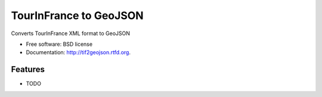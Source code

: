 ===============================
TourInFrance to GeoJSON
===============================

.. image:: https://badge.fury.io/py/tif2geojson.png
    :target: http://badge.fury.io/py/tif2geojson
    
.. image:: https://travis-ci.org/makinacorpus/tif2geojson.png?branch=master
        :target: https://travis-ci.org/makinacorpus/tif2geojson

.. image:: https://pypip.in/d/tif2geojson/badge.png
        :target: https://crate.io/packages/tif2geojson?version=latest


Converts TourInFrance XML format to GeoJSON

* Free software: BSD license
* Documentation: http://tif2geojson.rtfd.org.

Features
--------

* TODO